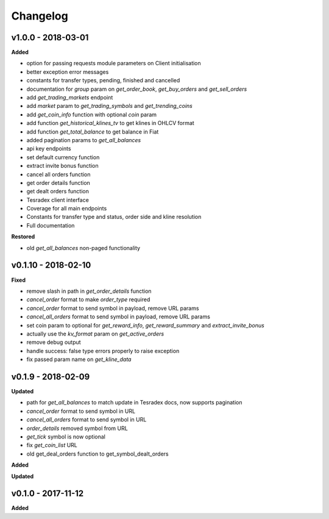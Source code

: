 Changelog
=========

v1.0.0 - 2018-03-01
^^^^^^^^^^^^^^^^^^^^

**Added**

- option for passing requests module parameters on Client initialisation
- better exception error messages
- constants for transfer types, pending, finished and cancelled
- documentation for `group` param on `get_order_book`, `get_buy_orders` and `get_sell_orders`
- add `get_trading_markets` endpoint
- add `market` param to `get_trading_symbols` and `get_trending_coins`
- add `get_coin_info` function with optional `coin` param
- add function `get_historical_klines_tv` to get klines in OHLCV format
- add function `get_total_balance` to get balance in Fiat
- added pagination params to `get_all_balances`
- api key endpoints
- set default currency function
- extract invite bonus function
- cancel all orders function
- get order details function
- get dealt orders function
- Tesradex client interface
- Coverage for all main endpoints
- Constants for transfer type and status, order side and kline resolution
- Full documentation

**Restored**

- old `get_all_balances` non-paged functionality

v0.1.10 - 2018-02-10
^^^^^^^^^^^^^^^^^^^^

**Fixed**

- remove slash in path in `get_order_details` function
- `cancel_order` format to make `order_type` required
- `cancel_order` format to send symbol in payload, remove URL params
- `cancel_all_orders` format to send symbol in payload, remove URL params
- set coin param to optional for `get_reward_info`, `get_reward_summary` and `extract_invite_bonus`
- actually use the `kv_format` param on `get_active_orders`
- remove debug output
- handle success: false type errors properly to raise exception
- fix passed param name on `get_kline_data`

v0.1.9 - 2018-02-09
^^^^^^^^^^^^^^^^^^^

**Updated**

- path for `get_all_balances` to match update in Tesradex docs, now supports pagination
- `cancel_order` format to send symbol in URL
- `cancel_all_orders` format to send symbol in URL
- `order_details` removed symbol from URL
- `get_tick` symbol is now optional
- fix `get_coin_list` URL
- old get_deal_orders function to get_symbol_dealt_orders


**Added**

**Updated**

v0.1.0 - 2017-11-12
^^^^^^^^^^^^^^^^^^^

**Added**





